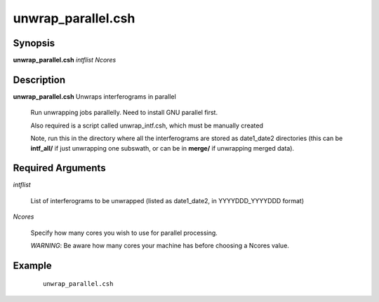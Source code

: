 .. index:: ! unwrap_parallel.csh

*******************
unwrap_parallel.csh
*******************

Synopsis
--------
**unwrap_parallel.csh** *intflist Ncores* 

Description
-----------
**unwrap_parallel.csh** Unwraps interferograms in parallel

    Run unwrapping jobs parallelly. Need to install GNU parallel first.

    Also required is a script called unwrap_intf.csh, which must be manually created

    Note, run this in the directory where all the interferograms are stored as date1_date2 directories (this can be **intf_all/** if just unwrapping one subswath, or can be in **merge/** if unwrapping merged data).  

Required Arguments
------------------

*intflist*

	List of interferograms to be unwrapped (listed as date1_date2, in YYYYDDD_YYYYDDD format)

*Ncores*

	Specify how many cores you wish to use for parallel processing. 

	*WARNING*: Be aware how many cores your machine has before choosing a Ncores value.


Example
-------
 ::

    unwrap_parallel.csh 
